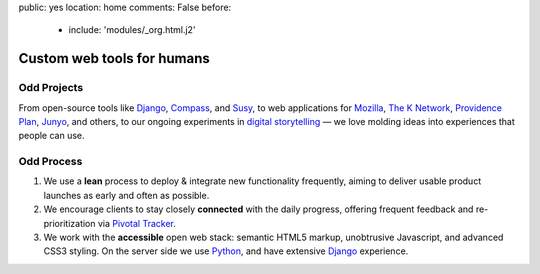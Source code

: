 public: yes
location: home
comments: False
before:
  - include: 'modules/_org.html.j2'


Custom web tools for humans
===========================


Odd Projects
------------

From open-source tools like `Django`_, `Compass`_, and `Susy`_,
to web applications for `Mozilla`_, `The K Network`_,
`Providence Plan`_, `Junyo`_, and others,
to our ongoing experiments in `digital storytelling`_ —
we love molding ideas into experiences that people can use.

.. _Django: https://www.djangoproject.com/
.. _Compass: #
.. _Susy: #
.. _Mozilla: #
.. _The K Network: #
.. _Providence Plan: #
.. _Junyo: #
.. _digital storytelling: #


Odd Process
-----------

1. We use a **lean** process to
   deploy & integrate new functionality frequently,
   aiming to deliver usable product launches
   as early and often as possible.

2. We encourage clients to stay closely **connected** with the daily progress,
   offering frequent feedback
   and re-prioritization
   via `Pivotal Tracker`_.

3. We work with the **accessible** open web stack:
   semantic HTML5 markup,
   unobtrusive Javascript,
   and advanced CSS3 styling.
   On the server side we use Python_,
   and have extensive Django_ experience.

.. _Pivotal Tracker: http://pivotaltracker.com/
.. _Python: http://www.python.org/
